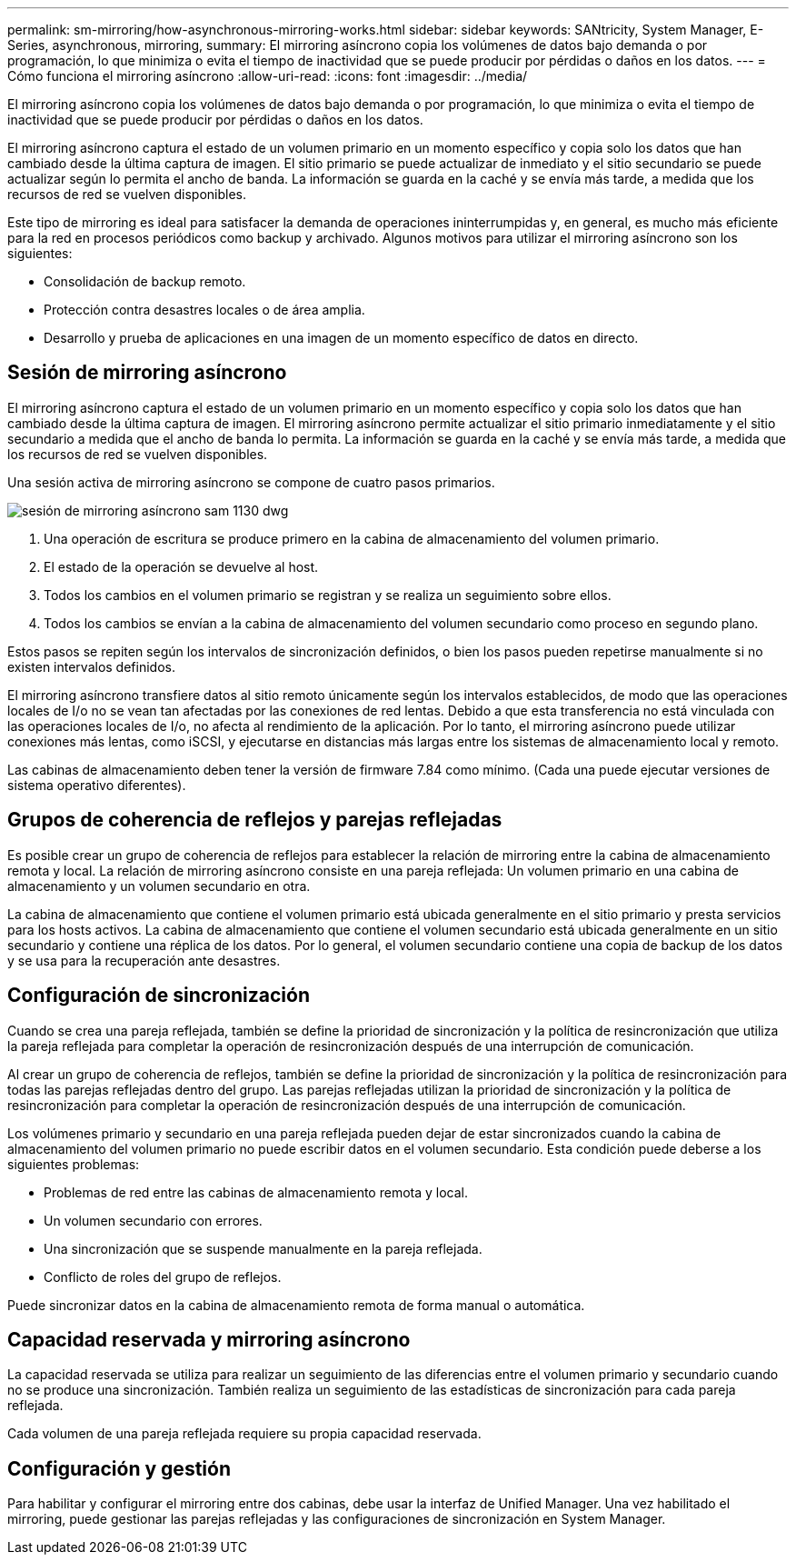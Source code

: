 ---
permalink: sm-mirroring/how-asynchronous-mirroring-works.html 
sidebar: sidebar 
keywords: SANtricity, System Manager, E-Series, asynchronous, mirroring, 
summary: El mirroring asíncrono copia los volúmenes de datos bajo demanda o por programación, lo que minimiza o evita el tiempo de inactividad que se puede producir por pérdidas o daños en los datos. 
---
= Cómo funciona el mirroring asíncrono
:allow-uri-read: 
:icons: font
:imagesdir: ../media/


[role="lead"]
El mirroring asíncrono copia los volúmenes de datos bajo demanda o por programación, lo que minimiza o evita el tiempo de inactividad que se puede producir por pérdidas o daños en los datos.

El mirroring asíncrono captura el estado de un volumen primario en un momento específico y copia solo los datos que han cambiado desde la última captura de imagen. El sitio primario se puede actualizar de inmediato y el sitio secundario se puede actualizar según lo permita el ancho de banda. La información se guarda en la caché y se envía más tarde, a medida que los recursos de red se vuelven disponibles.

Este tipo de mirroring es ideal para satisfacer la demanda de operaciones ininterrumpidas y, en general, es mucho más eficiente para la red en procesos periódicos como backup y archivado. Algunos motivos para utilizar el mirroring asíncrono son los siguientes:

* Consolidación de backup remoto.
* Protección contra desastres locales o de área amplia.
* Desarrollo y prueba de aplicaciones en una imagen de un momento específico de datos en directo.




== Sesión de mirroring asíncrono

El mirroring asíncrono captura el estado de un volumen primario en un momento específico y copia solo los datos que han cambiado desde la última captura de imagen. El mirroring asíncrono permite actualizar el sitio primario inmediatamente y el sitio secundario a medida que el ancho de banda lo permita. La información se guarda en la caché y se envía más tarde, a medida que los recursos de red se vuelven disponibles.

Una sesión activa de mirroring asíncrono se compone de cuatro pasos primarios.

image::../media/sam-1130-dwg-async-mirroring-session.gif[sesión de mirroring asíncrono sam 1130 dwg]

. Una operación de escritura se produce primero en la cabina de almacenamiento del volumen primario.
. El estado de la operación se devuelve al host.
. Todos los cambios en el volumen primario se registran y se realiza un seguimiento sobre ellos.
. Todos los cambios se envían a la cabina de almacenamiento del volumen secundario como proceso en segundo plano.


Estos pasos se repiten según los intervalos de sincronización definidos, o bien los pasos pueden repetirse manualmente si no existen intervalos definidos.

El mirroring asíncrono transfiere datos al sitio remoto únicamente según los intervalos establecidos, de modo que las operaciones locales de I/o no se vean tan afectadas por las conexiones de red lentas. Debido a que esta transferencia no está vinculada con las operaciones locales de I/o, no afecta al rendimiento de la aplicación. Por lo tanto, el mirroring asíncrono puede utilizar conexiones más lentas, como iSCSI, y ejecutarse en distancias más largas entre los sistemas de almacenamiento local y remoto.

Las cabinas de almacenamiento deben tener la versión de firmware 7.84 como mínimo. (Cada una puede ejecutar versiones de sistema operativo diferentes).



== Grupos de coherencia de reflejos y parejas reflejadas

Es posible crear un grupo de coherencia de reflejos para establecer la relación de mirroring entre la cabina de almacenamiento remota y local. La relación de mirroring asíncrono consiste en una pareja reflejada: Un volumen primario en una cabina de almacenamiento y un volumen secundario en otra.

La cabina de almacenamiento que contiene el volumen primario está ubicada generalmente en el sitio primario y presta servicios para los hosts activos. La cabina de almacenamiento que contiene el volumen secundario está ubicada generalmente en un sitio secundario y contiene una réplica de los datos. Por lo general, el volumen secundario contiene una copia de backup de los datos y se usa para la recuperación ante desastres.



== Configuración de sincronización

Cuando se crea una pareja reflejada, también se define la prioridad de sincronización y la política de resincronización que utiliza la pareja reflejada para completar la operación de resincronización después de una interrupción de comunicación.

Al crear un grupo de coherencia de reflejos, también se define la prioridad de sincronización y la política de resincronización para todas las parejas reflejadas dentro del grupo. Las parejas reflejadas utilizan la prioridad de sincronización y la política de resincronización para completar la operación de resincronización después de una interrupción de comunicación.

Los volúmenes primario y secundario en una pareja reflejada pueden dejar de estar sincronizados cuando la cabina de almacenamiento del volumen primario no puede escribir datos en el volumen secundario. Esta condición puede deberse a los siguientes problemas:

* Problemas de red entre las cabinas de almacenamiento remota y local.
* Un volumen secundario con errores.
* Una sincronización que se suspende manualmente en la pareja reflejada.
* Conflicto de roles del grupo de reflejos.


Puede sincronizar datos en la cabina de almacenamiento remota de forma manual o automática.



== Capacidad reservada y mirroring asíncrono

La capacidad reservada se utiliza para realizar un seguimiento de las diferencias entre el volumen primario y secundario cuando no se produce una sincronización. También realiza un seguimiento de las estadísticas de sincronización para cada pareja reflejada.

Cada volumen de una pareja reflejada requiere su propia capacidad reservada.



== Configuración y gestión

Para habilitar y configurar el mirroring entre dos cabinas, debe usar la interfaz de Unified Manager. Una vez habilitado el mirroring, puede gestionar las parejas reflejadas y las configuraciones de sincronización en System Manager.
